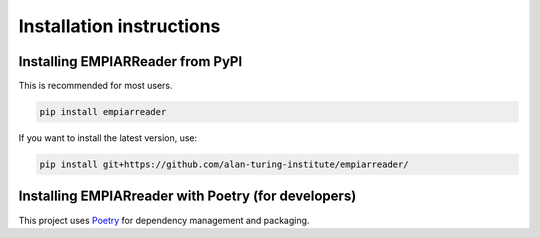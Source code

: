 .. _installation-instructions:

Installation instructions
=========================

Installing EMPIARReader from PyPI
---------------------------------

This is recommended for most users.

.. code:: bash

   pip install empiarreader
   
If you want to install the latest version, use:

.. code:: bash

   pip install git+https://github.com/alan-turing-institute/empiarreader/

Installing EMPIARreader with Poetry (for developers)
----------------------------------------------------

This project uses `Poetry <https://python-poetry.org/>`_ for
dependency management and packaging.

.. code:: bash
   git clone https://github.com/alan-turing-institute/empiarreader/
   \\cd empiarreader
   poetry install